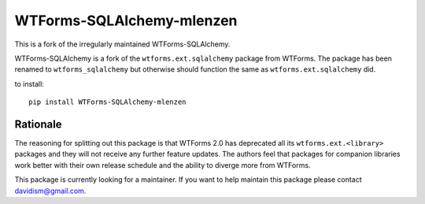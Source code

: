 WTForms-SQLAlchemy-mlenzen
==========================

.. image:: https://travis-ci.org/mlenzen/wtforms-sqlalchemy.svg?branch=master
    :target: https://travis-ci.org/mlenzen/wtforms-sqlalchemy

This is a fork of the irregularly maintained WTForms-SQLAlchemy.

WTForms-SQLAlchemy is a fork of the ``wtforms.ext.sqlalchemy`` package from WTForms.
The package has been renamed to ``wtforms_sqlalchemy`` but otherwise should
function the same as ``wtforms.ext.sqlalchemy`` did.

to install::

    pip install WTForms-SQLAlchemy-mlenzen

Rationale
---------

The reasoning for splitting out this package is that WTForms 2.0 has
deprecated all its ``wtforms.ext.<library>`` packages and they will
not receive any further feature updates. The authors feel that packages
for companion libraries work better with their own release schedule and
the ability to diverge more from WTForms.

This package is currently looking for a maintainer. If you want to
help maintain this package please contact davidism@gmail.com.

